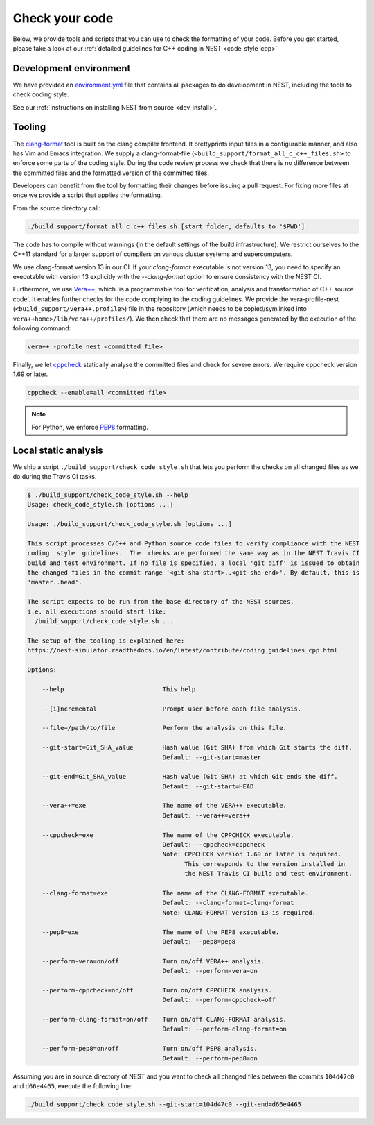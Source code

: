 .. _check_code:

Check your code
===============

Below, we provide tools and scripts that you can use to check the formatting of your code.
Before you get started, please take a look at our :ref:`detailed guidelines for C++ coding in NEST <code_style_cpp>`

Development environment
-----------------------

We have provided an `environment.yml <https://github.com/nest/nest-simulator/blob/master/environment.yml>`_ file that contains all packages to do development
in NEST, including the tools to check coding style.

See our :ref:`instructions on installing NEST from source <dev_install>`.


Tooling
-------

The `clang-format <http://clang.llvm.org/docs/ClangFormat.html>`_ tool is built
on the clang compiler frontend. It prettyprints input files in a
configurable manner, and also has Vim and Emacs integration. We supply a
clang-format-file (``<build_support/format_all_c_c++_files.sh>`` to enforce some parts of the coding style. During
the code review process we check that there is no difference between the committed
files and the formatted version of the committed files.


Developers can benefit from the tool by formatting their changes
before issuing a pull request. For fixing more files at once we
provide a script that applies the formatting.

From the source directory call:

.. code::

   ./build_support/format_all_c_c++_files.sh [start folder, defaults to '$PWD']


The code has to compile without warnings (in the default settings of the build
infrastructure). We restrict ourselves to the C++11 standard for a larger support of
compilers on various cluster systems and supercomputers.

We use clang-format version 13 in our CI. If your `clang-format` executable is not version 13, you need to specify an executable with version 13 explicitly with the `--clang-format` option to ensure consistency with the NEST CI.

Furthermore, we use `Vera++ <https://bitbucket.org/verateam/vera/wiki/Home>`_, which
'is a programmable tool for verification, analysis and transformation of C++
source code'. It enables further checks for the code complying to the coding
guidelines. We provide the vera-profile-nest (``<build_support/vera++.profile>``) file in the
repository (which needs to be copied/symlinked into ``vera++home>/lib/vera++/profiles/``).
We then check that there are no messages generated by the execution of the following command:

.. code:: sh

   vera++ -profile nest <committed file>


Finally, we let `cppcheck <http://cppcheck.sourceforge.net/>`_ statically analyse
the committed files and check for severe errors. We require cppcheck version
1.69 or later.

.. code:: sh

   cppcheck --enable=all <committed file>


.. note::

  For Python, we enforce `PEP8 <https://www.python.org/dev/peps/pep-0008/>`_ formatting.

Local static analysis
---------------------

We ship a script ``./build_support/check_code_style.sh`` that lets you perform the
checks on all changed files as we do during the Travis CI tasks.

.. code:: sh

   $ ./build_support/check_code_style.sh --help
   Usage: check_code_style.sh [options ...]

   Usage: ./build_support/check_code_style.sh [options ...]

   This script processes C/C++ and Python source code files to verify compliance with the NEST
   coding  style  guidelines.  The  checks are performed the same way as in the NEST Travis CI
   build and test environment. If no file is specified, a local 'git diff' is issued to obtain
   the changed files in the commit range '<git-sha-start>..<git-sha-end>'. By default, this is
   'master..head'.

   The script expects to be run from the base directory of the NEST sources,
   i.e. all executions should start like:
    ./build_support/check_code_style.sh ...

   The setup of the tooling is explained here:
   https://nest-simulator.readthedocs.io/en/latest/contribute/coding_guidelines_cpp.html

   Options:

       --help                           This help.

       --[i]ncremental                  Prompt user before each file analysis.

       --file=/path/to/file             Perform the analysis on this file.

       --git-start=Git_SHA_value        Hash value (Git SHA) from which Git starts the diff.
                                        Default: --git-start=master

       --git-end=Git_SHA_value          Hash value (Git SHA) at which Git ends the diff.
                                        Default: --git-start=HEAD

       --vera++=exe                     The name of the VERA++ executable.
                                        Default: --vera++=vera++

       --cppcheck=exe                   The name of the CPPCHECK executable.
                                        Default: --cppcheck=cppcheck
                                        Note: CPPCHECK version 1.69 or later is required.
                                              This corresponds to the version installed in
                                              the NEST Travis CI build and test environment.

       --clang-format=exe               The name of the CLANG-FORMAT executable.
                                        Default: --clang-format=clang-format
                                        Note: CLANG-FORMAT version 13 is required.

       --pep8=exe                       The name of the PEP8 executable.
                                        Default: --pep8=pep8

       --perform-vera=on/off            Turn on/off VERA++ analysis.
                                        Default: --perform-vera=on

       --perform-cppcheck=on/off        Turn on/off CPPCHECK analysis.
                                        Default: --perform-cppcheck=off

       --perform-clang-format=on/off    Turn on/off CLANG-FORMAT analysis.
                                        Default: --perform-clang-format=on

       --perform-pep8=on/off            Turn on/off PEP8 analysis.
                                        Default: --perform-pep8=on

Assuming you are in source directory of NEST and you want to check all changed
files between the commits ``104d47c0`` and ``d66e4465``, execute the following
line:

.. code:: sh

   ./build_support/check_code_style.sh --git-start=104d47c0 --git-end=d66e4465


